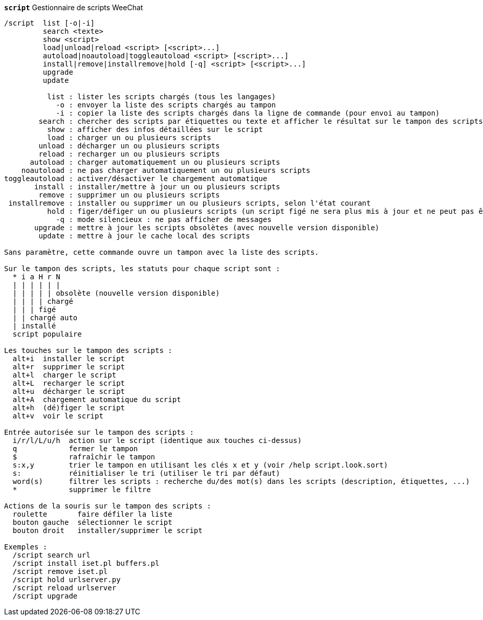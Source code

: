 //
// This file is auto-generated by script docgen.py.
// DO NOT EDIT BY HAND!
//
[[command_script_script]]
[command]*`script`* Gestionnaire de scripts WeeChat::

----
/script  list [-o|-i]
         search <texte>
         show <script>
         load|unload|reload <script> [<script>...]
         autoload|noautoload|toggleautoload <script> [<script>...]
         install|remove|installremove|hold [-q] <script> [<script>...]
         upgrade
         update

          list : lister les scripts chargés (tous les langages)
            -o : envoyer la liste des scripts chargés au tampon
            -i : copier la liste des scripts chargés dans la ligne de commande (pour envoi au tampon)
        search : chercher des scripts par étiquettes ou texte et afficher le résultat sur le tampon des scripts
          show : afficher des infos détaillées sur le script
          load : charger un ou plusieurs scripts
        unload : décharger un ou plusieurs scripts
        reload : recharger un ou plusieurs scripts
      autoload : charger automatiquement un ou plusieurs scripts
    noautoload : ne pas charger automatiquement un ou plusieurs scripts
toggleautoload : activer/désactiver le chargement automatique
       install : installer/mettre à jour un ou plusieurs scripts
        remove : supprimer un ou plusieurs scripts
 installremove : installer ou supprimer un ou plusieurs scripts, selon l'état courant
          hold : figer/défiger un ou plusieurs scripts (un script figé ne sera plus mis à jour et ne peut pas être supprimé)
            -q : mode silencieux : ne pas afficher de messages
       upgrade : mettre à jour les scripts obsolètes (avec nouvelle version disponible)
        update : mettre à jour le cache local des scripts

Sans paramètre, cette commande ouvre un tampon avec la liste des scripts.

Sur le tampon des scripts, les statuts pour chaque script sont :
  * i a H r N
  | | | | | |
  | | | | | obsolète (nouvelle version disponible)
  | | | | chargé
  | | | figé
  | | chargé auto
  | installé
  script populaire

Les touches sur le tampon des scripts :
  alt+i  installer le script
  alt+r  supprimer le script
  alt+l  charger le script
  alt+L  recharger le script
  alt+u  décharger le script
  alt+A  chargement automatique du script
  alt+h  (dé)figer le script
  alt+v  voir le script

Entrée autorisée sur le tampon des scripts :
  i/r/l/L/u/h  action sur le script (identique aux touches ci-dessus)
  q            fermer le tampon
  $            rafraîchir le tampon
  s:x,y        trier le tampon en utilisant les clés x et y (voir /help script.look.sort)
  s:           réinitialiser le tri (utiliser le tri par défaut)
  word(s)      filtrer les scripts : recherche du/des mot(s) dans les scripts (description, étiquettes, ...)
  *            supprimer le filtre

Actions de la souris sur le tampon des scripts :
  roulette       faire défiler la liste
  bouton gauche  sélectionner le script
  bouton droit   installer/supprimer le script

Exemples :
  /script search url
  /script install iset.pl buffers.pl
  /script remove iset.pl
  /script hold urlserver.py
  /script reload urlserver
  /script upgrade
----
